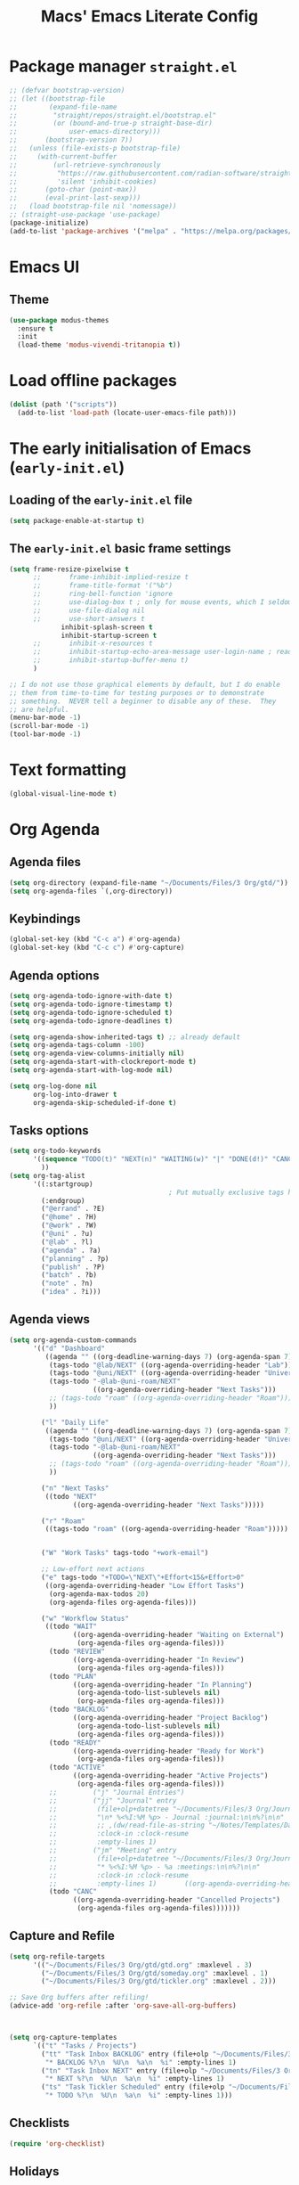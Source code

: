 #+title: Macs' Emacs Literate Config
#+startup: content indent

* Package manager =straight.el=
#+begin_src emacs-lisp :tangle "init.el"
  ;; (defvar bootstrap-version)
  ;; (let ((bootstrap-file
  ;;        (expand-file-name
  ;;         "straight/repos/straight.el/bootstrap.el"
  ;;         (or (bound-and-true-p straight-base-dir)
  ;;             user-emacs-directory)))
  ;;       (bootstrap-version 7))
  ;;   (unless (file-exists-p bootstrap-file)
  ;;     (with-current-buffer
  ;;         (url-retrieve-synchronously
  ;;          "https://raw.githubusercontent.com/radian-software/straight.el/develop/install.el"
  ;;          'silent 'inhibit-cookies)
  ;;       (goto-char (point-max))
  ;;       (eval-print-last-sexp)))
  ;;   (load bootstrap-file nil 'nomessage))
  ;; (straight-use-package 'use-package)
  (package-initialize)
  (add-to-list 'package-archives '("melpa" . "https://melpa.org/packages/") t)
#+end_src

* Emacs UI
** Theme
#+begin_src emacs-lisp :tangle "init.el"
  (use-package modus-themes
    :ensure t
    :init
    (load-theme 'modus-vivendi-tritanopia t))
#+end_src
* Load offline packages
#+begin_src emacs-lisp :tangle "init.el"
  (dolist (path '("scripts"))
    (add-to-list 'load-path (locate-user-emacs-file path)))
#+end_src
* The early initialisation of Emacs (=early-init.el=)

** Loading of the =early-init.el= file
#+begin_src emacs-lisp :tangle "early-init.el"
(setq package-enable-at-startup t)
#+end_src
** The =early-init.el= basic frame settings
#+begin_src emacs-lisp :tangle "early-init.el"
  (setq frame-resize-pixelwise t
        ;;       frame-inhibit-implied-resize t
        ;;       frame-title-format '("%b")
        ;;       ring-bell-function 'ignore
        ;;       use-dialog-box t ; only for mouse events, which I seldom use
        ;;       use-file-dialog nil
        ;;       use-short-answers t
               inhibit-splash-screen t
               inhibit-startup-screen t
        ;;       inhibit-x-resources t
        ;;       inhibit-startup-echo-area-message user-login-name ; read the docstring
        ;;       inhibit-startup-buffer-menu t)
        )

  ;; I do not use those graphical elements by default, but I do enable
  ;; them from time-to-time for testing purposes or to demonstrate
  ;; something.  NEVER tell a beginner to disable any of these.  They
  ;; are helpful.
  (menu-bar-mode -1)
  (scroll-bar-mode -1)
  (tool-bar-mode -1)
#+end_src
* Text formatting
#+begin_src emacs-lisp :tangle "init.el"
  (global-visual-line-mode t)
#+end_src
* Org Agenda
** Agenda files
#+begin_src emacs-lisp :tangle "init.el"
  (setq org-directory (expand-file-name "~/Documents/Files/3 Org/gtd/"))
  (setq org-agenda-files `(,org-directory))
#+end_src
** Keybindings
#+begin_src emacs-lisp :tangle "init.el"
  (global-set-key (kbd "C-c a") #'org-agenda)
  (global-set-key (kbd "C-c c") #'org-capture)
#+end_src
** Agenda options
#+begin_src emacs-lisp :tangle "init.el"
  (setq org-agenda-todo-ignore-with-date t)
  (setq org-agenda-todo-ignore-timestamp t)
  (setq org-agenda-todo-ignore-scheduled t)
  (setq org-agenda-todo-ignore-deadlines t)

  (setq org-agenda-show-inherited-tags t) ;; already default
  (setq org-agenda-tags-column -100)
  (setq org-agenda-view-columns-initially nil)
  (setq org-agenda-start-with-clockreport-mode t)
  (setq org-agenda-start-with-log-mode nil)

  (setq org-log-done nil
        org-log-into-drawer t
        org-agenda-skip-scheduled-if-done t)
#+end_src

** Tasks options
#+begin_src emacs-lisp :tangle "init.el"
  (setq org-todo-keywords
        '((sequence "TODO(t)" "NEXT(n)" "WAITING(w)" "|" "DONE(d!)" "CANCELLED(c)")
          ))
  (setq org-tag-alist
        '((:startgroup)
                                          ; Put mutually exclusive tags here
          (:endgroup)
          ("@errand" . ?E)
          ("@home" . ?H)
          ("@work" . ?W)
          ("@uni" . ?u)
          ("@lab" . ?l)
          ("agenda" . ?a)
          ("planning" . ?p)
          ("publish" . ?P)
          ("batch" . ?b)
          ("note" . ?n)
          ("idea" . ?i)))
#+end_src

** Agenda views
#+begin_src emacs-lisp :tangle "init.el"
  (setq org-agenda-custom-commands
        '(("d" "Dashboard"
           ((agenda "" ((org-deadline-warning-days 7) (org-agenda-span 7) (org-agenda-start-day "today")))
            (tags-todo "@lab/NEXT" ((org-agenda-overriding-header "Lab")))
            (tags-todo "@uni/NEXT" ((org-agenda-overriding-header "University")))
            (tags-todo "-@lab-@uni-roam/NEXT"
                       ((org-agenda-overriding-header "Next Tasks")))
            ;; (tags-todo "roam" ((org-agenda-overriding-header "Roam")))
            ))

          ("l" "Daily Life"
           ((agenda "" ((org-deadline-warning-days 7) (org-agenda-span 7) (org-agenda-start-day "today")))
            (tags-todo "@uni/NEXT" ((org-agenda-overriding-header "University")))
            (tags-todo "-@lab-@uni-roam/NEXT"
                       ((org-agenda-overriding-header "Next Tasks")))
            ;; (tags-todo "roam" ((org-agenda-overriding-header "Roam")))
            ))

          ("n" "Next Tasks"
           ((todo "NEXT"
                  ((org-agenda-overriding-header "Next Tasks")))))

          ("r" "Roam"
           ((tags-todo "roam" ((org-agenda-overriding-header "Roam")))))


          ("W" "Work Tasks" tags-todo "+work-email")

          ;; Low-effort next actions
          ("e" tags-todo "+TODO=\"NEXT\"+Effort<15&+Effort>0"
           ((org-agenda-overriding-header "Low Effort Tasks")
            (org-agenda-max-todos 20)
            (org-agenda-files org-agenda-files)))

          ("w" "Workflow Status"
           ((todo "WAIT"
                  ((org-agenda-overriding-header "Waiting on External")
                   (org-agenda-files org-agenda-files)))
            (todo "REVIEW"
                  ((org-agenda-overriding-header "In Review")
                   (org-agenda-files org-agenda-files)))
            (todo "PLAN"
                  ((org-agenda-overriding-header "In Planning")
                   (org-agenda-todo-list-sublevels nil)
                   (org-agenda-files org-agenda-files)))
            (todo "BACKLOG"
                  ((org-agenda-overriding-header "Project Backlog")
                   (org-agenda-todo-list-sublevels nil)
                   (org-agenda-files org-agenda-files)))
            (todo "READY"
                  ((org-agenda-overriding-header "Ready for Work")
                   (org-agenda-files org-agenda-files)))
            (todo "ACTIVE"
                  ((org-agenda-overriding-header "Active Projects")
                   (org-agenda-files org-agenda-files)))
            ;;         ("j" "Journal Entries")
            ;;         ("jj" "Journal" entry
            ;;          (file+olp+datetree "~/Documents/Files/3 Org/Journal.org")
            ;;          "\n* %<%I:%M %p> - Journal :journal:\n\n%?\n\n"
            ;;          ;; ,(dw/read-file-as-string "~/Notes/Templates/Daily.org")
            ;;          :clock-in :clock-resume
            ;;          :empty-lines 1)
            ;;         ("jm" "Meeting" entry
            ;;          (file+olp+datetree "~/Documents/Files/3 Org/Journal.org")
            ;;          "* %<%I:%M %p> - %a :meetings:\n\n%?\n\n"
            ;;          :clock-in :clock-resume
            ;;          :empty-lines 1)		  ((org-agenda-overriding-header "Completed Projects")
            (todo "CANC"
                  ((org-agenda-overriding-header "Cancelled Projects")
                   (org-agenda-files org-agenda-files)))))))
#+end_src

** Capture and Refile
#+begin_src emacs-lisp :tangle "init.el"
  (setq org-refile-targets
        '(("~/Documents/Files/3 Org/gtd/gtd.org" :maxlevel . 3)
          ("~/Documents/Files/3 Org/gtd/someday.org" :maxlevel . 1)
          ("~/Documents/Files/3 Org/gtd/tickler.org" :maxlevel . 2)))

  ;; Save Org buffers after refiling!
  (advice-add 'org-refile :after 'org-save-all-org-buffers)



  (setq org-capture-templates
        `(("t" "Tasks / Projects")
          ("tt" "Task Inbox BACKLOG" entry (file+olp "~/Documents/Files/3 Org/gtd/inbox.org" "Tasks")
           "* BACKLOG %?\n  %U\n  %a\n  %i" :empty-lines 1)
          ("tn" "Task Inbox NEXT" entry (file+olp "~/Documents/Files/3 Org/gtd/inbox.org" "Tasks")
           "* NEXT %?\n  %U\n  %a\n  %i" :empty-lines 1)
          ("ts" "Task Tickler Scheduled" entry (file+olp "~/Documents/Files/3 Org/gtd/tickler.org" "Tickler")
           "* TODO %?\n  %U\n  %a\n  %i" :empty-lines 1)))
#+end_src

** Checklists
#+begin_src emacs-lisp :tangle "init.el"
  (require 'org-checklist)
#+end_src
** Holidays
#+begin_src emacs-lisp :tangle "init.el"
  (with-eval-after-load "calendar"
    (require 'japanese-holidays)
    (setq calendar-holidays ; 他の国の祝日も表示させたい場合は適当に調整
          (append japanese-holidays holiday-local-holidays holiday-other-holidays))
    (setq calendar-mark-holidays-flag t)	; 祝日をカレンダーに表示
    ;; 土曜日・日曜日を祝日として表示する場合、以下の設定を追加します。
    ;; デフォルトで設定済み
    (setq japanese-holiday-weekend '(0 6)	   ; 土日を祝日として表示
          japanese-holiday-weekend-marker	   ; 土曜日を水色で表示
          '(holiday nil nil nil nil nil japanese-holiday-saturday))
    (add-hook 'calendar-today-visible-hook 'japanese-holiday-mark-weekend)
    (add-hook 'calendar-today-invisible-hook 'japanese-holiday-mark-weekend))
#+end_src
* Japanese
** Fonts
#+begin_src emacs-lisp
  ;; Set decent default fonts for Japanese and Chinese,
  ;; but *only* if in a graphical context.
  ;; Set Japanese second so that Japanese glyphs override Chinese
  ;; when both charsets cover the same codepoints.
  (when (fboundp #'set-fontset-font)
    (set-fontset-font t 'japanese-jisx0213.2004-1
                      ;; Source Han Code JP: https://github.com/adobe-fonts/source-han-code-jp
                      (font-spec :family "Source Han Code JP")))
  (dolist (item '(("Source Han Code JP" . 1.25)))
    (add-to-list 'face-font-rescale-alist item))
#+end_src
** Japanese keyboard inside emacs
#+begin_src emacs-lisp :tangle "init.el"
  (use-package mozc
    :ensure t)
  (setq default-input-method "japanese-mozc")
  
#+end_src
* Evil Mode
#+begin_src emacs-lisp :tangle "init.el"
  (use-package evil :ensure t
    :init
    (setq evil-want-integration t)
    (setq evil-want-keybinding nil)
    (setq evil-want-C-u-scroll t)
    (setq evil-want-C-i-jump nil)
    :config
    (evil-mode 1)
    (define-key evil-insert-state-map (kbd "C-g") 'evil-normal-state)
    (define-key evil-insert-state-map (kbd "C-h") 'evil-delete-backward-char-and-join)

    ;; Use visual line motions even outside of visual-line-mode buffers
    (evil-global-set-key 'motion "j" 'evil-next-visual-line)
    (evil-global-set-key 'motion "k" 'evil-previous-visual-line)

    (evil-set-initial-state 'messages-buffer-mode 'normal)
    (evil-set-initial-state 'dashboard-mode 'normal))

  (use-package evil-collection :ensure t
    :init
    (evil-collection-init '(calendar dired calc ediff magit elfeed))
    )

  ;; Agenda + Org Mode
  (use-package evil-org
    :ensure t
    :after org
    :hook (org-mode . (lambda () evil-org-mode))
    :config
    (require 'evil-org-agenda)
    (evil-org-agenda-set-keys))
#+end_src
* Completion
#+begin_src emacs-lisp :tangle "init.el"
  (use-package vertico
    :ensure t
    :custom
    (vertico-cycle t)
    :init
    (vertico-mode)
    (savehist-mode)
    (add-hook 'rfn-eshadow-update-overlay-hook #'vertico-directory-tidy))

  (use-package marginalia
    :after vertico
    :ensure t
    :demand t
    :init
    (marginalia-mode))

  (use-package wgrep ;; Makes grep buffers editable
    :ensure t)

  (use-package consult
    :ensure t)

  (use-package embark
    :ensure t

    :bind
    (("C-." . embark-act)         ;; pick some comfortable binding
     ("C-;" . embark-dwim)        ;; good alternative: M-.
     ("C-h B" . embark-bindings)) ;; alternative for `describe-bindings'

    :init

    ;; Optionally replace the key help with a completing-read interface
    (setq prefix-help-command #'embark-prefix-help-command)

    ;; Show the Embark target at point via Eldoc. You may adjust the
    ;; Eldoc strategy, if you want to see the documentation from
    ;; multiple providers. Beware that using this can be a little
    ;; jarring since the message shown in the minibuffer can be more
    ;; than one line, causing the modeline to move up and down:

    ;; (add-hook 'eldoc-documentation-functions #'embark-eldoc-first-target)
    ;; (setq eldoc-documentation-strategy #'eldoc-documentation-compose-eagerly)

    :config

    ;; Hide the mode line of the Embark live/completions buffers
    (add-to-list 'display-buffer-alist
                 '("\\`\\*Embark Collect \\(Live\\|Completions\\)\\*"
                   nil
                   (window-parameters (mode-line-format . none)))))

  ;; Consult users will also want the embark-consult package.
  (use-package embark-consult
    :ensure t ; only need to install it, embark loads it after consult if found
    :hook
    (embark-collect-mode . consult-preview-at-point-mode))

  (use-package orderless
    :ensure t
    :custom
    (completion-styles '(orderless basic))
    (completion-category-overrides '((file (styles basic partial-completion)))))

#+end_src
* Org Mode
** Org UI
#+begin_src emacs-lisp :tangle "init.el"
  (custom-set-faces
   '(org-level-1 ((t (:inherit outline-1 :height 2.0))))
   '(org-level-2 ((t (:inherit outline-2 :height 1.5))))
   '(org-level-3 ((t (:inherit outline-3 :height 1.4))))
   '(org-level-4 ((t (:inherit outline-4 :height 1.2))))
   '(org-level-5 ((t (:inherit outline-5 :height 1.0))))
   )
  (setq org-ellipsis " ▾"
        org-hide-emphasis-markers t)
#+end_src
* Applications
** Elfeed
#+begin_src emacs-lisp :tangle "init.el"
  (use-package elfeed
    :ensure t
    :config
    (global-set-key (kbd "C-x w") 'elfeed)
    ;; Somewhere in your .emacs file
    (setq elfeed-feeds
          '("https://www.hotnews.ro/rss/actualitate"))
    (setq elfeed-feeds
          '(("https://www.nhk.or.jp/rss/news/cat0.xml" japan)
            ("https://www.hotnews.ro/rss/actualitate" romania)))
    )
    #+end_src
** Magit
#+begin_src emacs-lisp :tangle "init.el"
  (use-package magit
  :ensure t)

#+end_src

* Productivity
** Pomodoro
#+begin_src emacs-lisp :tangle "init.el"
      (use-package org-pomodoro
        :ensure t
        :init
        (setq org-pomodoro-start-sound "~/.emacs.d/assets/pomodoro-start.wav"))
#+end_src

* Org-Roam
** Main Configuration
#+begin_src emacs-lisp :tangle "init.el"
  (use-package org-roam
    :commands (org-roam-node-list)
    :ensure t
    :init
    (setq org-roam-v2-ack t)
    :custom
    (org-roam-directory "~/Documents/Files/3 Org/Roam")
    (org-roam-completion-everywhere t)
    (setq org-roam-dailies-capture-templates
    	'(("d" "default" entry "* %<%I:%M %p>: %?"
             :if-new (file+head "%<%Y-%m-%d>.org" "#+title: %<%Y-%m-%d>\n#+filetags: dailies"))))
    (org-roam-capture-templates
     '(("d" "default" plain
        "%?"
        :if-new (file+head "${slug}.org" "#+title: ${title}\n#+date:%U\n")
        :unnarrowed t)
       ("l" "programming language" plain
        "* Characteristics\n\n- Family: %?\n- Inspired by: \n\n* Reference:\n\n"
        :if-new (file+head "${slug}.org" "#+title: ${title}\n")
        :unnarrowed t)
       ("b" "book notes" plain

        (file "~/Documents/Roam/Templates/BookNoteTemplate.org")
        :if-new (file+head "${slug}.org" "#+title: ${title}\n")
        :unnarrowed t)
       ("p" "project" plain "* Goals\n\n%?\n\n* Tasks\n\n** TODO Add initial tasks\n\n* Dates\n\n"
        :if-new (file+head "${slug}.org" "#+title: ${title}\n#+filetags: Project")
        :unnarrowed t)
       )
     )
    (setq org-roam-node-display-template
  	(concat "${title:*} "
  		(propertize "${tags:10}" 'face 'org-tag)))
    :bind (("C-c n l" . org-roam-buffer-toggle)
           ;;("C-c n f" . org-roam-node-find)
           ("C-c n i" . org-roam-node-insert)
    	 ("C-c n I" . org-roam-node-insert-immediate)
           :map org-mode-map
           ("C-M-i" . completion-at-point)
           :map org-roam-dailies-map
           ("Y" . org-roam-dailies-capture-yesterday)
           ("T" . org-roam-dailies-capture-tomorrow))
    :bind-keymap
    ("C-c n d" . org-roam-dailies-map)
    :config
    (require 'org-roam-dailies) ;; Ensure the keymap is available
    (org-roam-db-autosync-mode))
#+end_src

** Org Roam UI
#+begin_src emacs-lisp :tangle "init.el"
  (use-package org-roam-ui
    :ensure t
    :after org-roam
    ;;         normally we'd recommend hooking orui after org-roam, but since org-roam does not have
    ;;         a hookable mode anymore, you're advised to pick something yourself
    ;;         if you don't care about startup time, use
    :hook (after-init . org-roam-ui-mode)
    :config
    (setq org-roam-ui-sync-theme t
          org-roam-ui-follow t
          org-roam-ui-update-on-save t
          org-roam-ui-open-on-start t))
#+end_src
** Find nodes by filter
#+begin_src emacs-lisp :tangle "init.el"
  ;; Filter function to get only those nodes with the tag-name in them
  (defun my/org-roam-filter-by-tag-fn (tag-name)
    (lambda (node)
      (member tag-name (org-roam-node-tags node))))

  ;; Filter function to get only those nodes' files with the tag-name in them
  (defun my/org-roam-list-notes-by-tag-filenames (tag-name)
    (mapcar #'org-roam-node-file
            (seq-filter
             (my/org-roam-filter-by-tag-fn tag-name)
             (org-roam-node-list))))

  ;; Filter function to get only those nodes without the tag-name in them
  (defun my/org-roam-filter-by-tag-fn--exclusion (tag-name)
    (lambda (node)
      (not (member tag-name (org-roam-node-tags node)))))

  ;; Filter function to get only those nodes' files without the tag-name in them
  (defun my/org-roam-list-notes-by-tag-filenames--exclusion (tag-name)
    (mapcar #'org-roam-node-file
            (seq-filter
             (my/org-roam-filter-by-tag-fn--exclusion tag-name)
             (org-roam-node-list))))

  ;; This function asks for direct input of tag, without help in minibuffer
  ;; (defun my/org-roam-find-by-tag (tag-name)
  ;;   (interactive "sTag: ")
  ;;   (org-roam-node-find nil nil (my/org-roam-filter-by-tag-fn tag-name)))

  ;; Eval after Org-Roam is loaded because I am using the 'org-roam-db-query' as a dependency

  (defun my/org-roam-find-by-tag ()
    (interactive)
    (unless (featurep 'org-roam-db)
      (require 'org-roam-db))
    (let ((tag-name (completing-read "Choose a tag: " (mapcar 'car (org-roam-db-query "SELECT tag FROM tags")))))
      (org-roam-node-find
       nil
       nil
       (my/org-roam-filter-by-tag-fn tag-name))))

  ;; Exclude dailies
  (defun my/org-roam-find-without-dailies ()
    (interactive)
    (unless (featurep 'org-roam-db)
      (require 'org-roam-db))
    (let ((tag-name "dailies"))
      (org-roam-node-find
       nil
       nil
       (my/org-roam-filter-by-tag-fn--exclusion tag-name))))

  (global-set-key (kbd "C-c n f") 'my/org-roam-find-without-dailies)
  (global-set-key (kbd "C-c n t") 'my/org-roam-find-by-tag)
#+end_src
* Programming
** Projectile
#+begin_src emacs-lisp :tangle "init.el"
  (use-package projectile
    :ensure t
    :config
    (projectile-mode +1)
    (setq projectile-project-search-path '(("~/Documents/Projects" . 1) "~/.emacs.d/"))
    ;; Recommended keymap prefix on Windows/Linux
    (define-key projectile-mode-map (kbd "C-c p") 'projectile-command-map)
    )
#+end_src
** Line Numbers
#+begin_src emacs-lisp :tangle "init.el"
(global-display-line-numbers-mode 1)
(setq display-line-numbers-type 'relative)
#+end_src
* Keybindings
** Which-key
#+begin_src emacs-lisp :tangle "init.el"
  (use-package which-key
    :ensure t
    :config
    (which-key-mode))
#+end_src
** General
#+begin_src emacs-lisp :tangle "init.el"
  (use-package general
    :ensure t
    :config
    (general-evil-setup t)

    (general-create-definer my-general-keys
                            :states '(normal insert visual emacs)
                            :keymaps 'override
                            :prefix "SPC" ;; set leader
                            :global-prefix "M-SPC") ;; access leader in insert mode


    (my-general-keys
     "t"  '(:ignore t :which-key "Toggles")
     "tt" '(counsel-load-theme :which-key "choose theme")

     "b"  '(:ignore t :which-key "Buffers")
     "bh" '(previous-buffer :which-key "Previous Buffer")
     "bl" '(previous-buffer :which-key "Next Buffer")
     "bf" '(switch-to-buffer :which-key "List Buffers")

     "f" '(:ignore t :which-key "Find")
     "fo" '(consult-outline :which-key "Find outline")
     "fb" '(consult-buffer :which-key "Find buffer")
     "fe" '((lambda () (interactive) (find-file "~/.emacs.d/")) :which-key "Open Emacs Dired")
     "fg" '((lambda () (interactive) (find-file "~/Documents/Files/3 Org/gtd")) :which-key "Open gtd Dired")

     "p" '(:ignore t :which-key "Projectile")
     "pf" '(projectile-find-file :which-key "Find File in Current Buffer")
     "po" '(projectile-find-file-other-window :which-key "Find File in Other Window")
     "pp" '(projectile-switch-project :which-key "Switch Project")



     "o" '(:ignore t :which-key "Open application")
     "om" '(magit :which-key "Magit")
     ))
#+end_src
